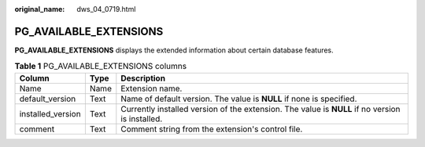 :original_name: dws_04_0719.html

.. _dws_04_0719:

PG_AVAILABLE_EXTENSIONS
=======================

**PG_AVAILABLE_EXTENSIONS** displays the extended information about certain database features.

.. table:: **Table 1** PG_AVAILABLE_EXTENSIONS columns

   +-------------------+------+-------------------------------------------------------------------------------------------------+
   | Column            | Type | Description                                                                                     |
   +===================+======+=================================================================================================+
   | Name              | Name | Extension name.                                                                                 |
   +-------------------+------+-------------------------------------------------------------------------------------------------+
   | default_version   | Text | Name of default version. The value is **NULL** if none is specified.                            |
   +-------------------+------+-------------------------------------------------------------------------------------------------+
   | installed_version | Text | Currently installed version of the extension. The value is **NULL** if no version is installed. |
   +-------------------+------+-------------------------------------------------------------------------------------------------+
   | comment           | Text | Comment string from the extension's control file.                                               |
   +-------------------+------+-------------------------------------------------------------------------------------------------+
